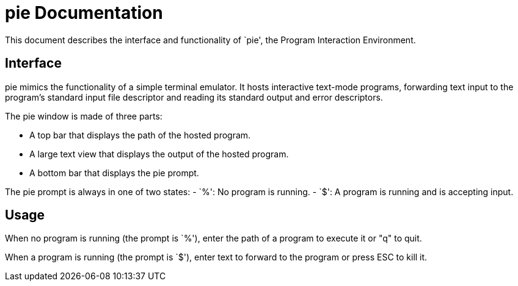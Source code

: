 
= pie Documentation

This document describes the interface and functionality of `pie', the Program
Interaction Environment.

== Interface

pie mimics the functionality of a simple terminal emulator. It hosts
interactive text-mode programs, forwarding text input to the program's
standard input file descriptor and reading its standard output and error
descriptors.

The pie window is made of three parts:

- A top bar that displays the path of the hosted program.
- A large text view that displays the output of the hosted program.
- A bottom bar that displays the pie prompt.

The pie prompt is always in one of two states:
- `%': No program is running.
- `$': A program is running and is accepting input.

== Usage

When no program is running (the prompt is `%'), enter the path of a program to
execute it or "q" to quit.

When a program is running (the prompt is `$'), enter text to forward to the
program or press ESC to kill it.
